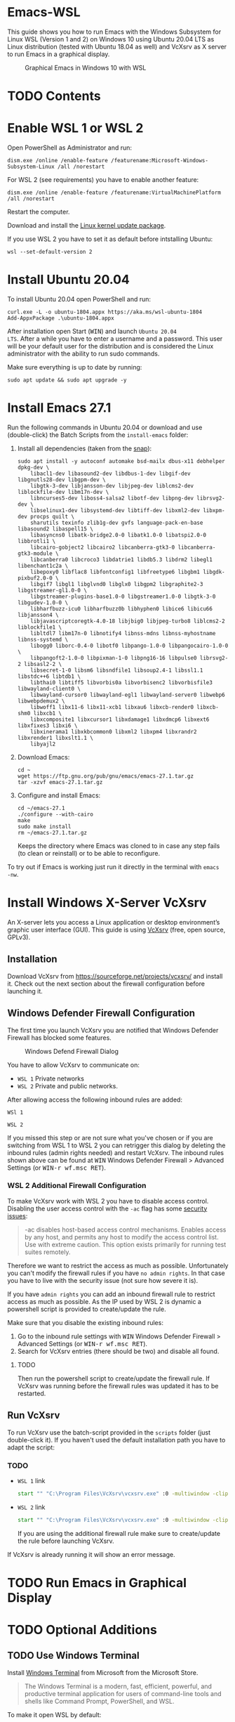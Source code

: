* Emacs-WSL

This guide shows you how to run Emacs with the Windows Subsystem for Linux WSL
(Version 1 and 2) on Windows 10 using Ubuntu 20.04 LTS as Linux distribution
(tested with Ubuntu 18.04 as well) and VcXsrv as X server to run Emacs in a
graphical display.

#+caption: Graphical Emacs in Windows 10 with WSL
[[./img/emacs-wsl.png]]

* TODO Contents

* Enable WSL 1 or WSL 2

Open PowerShell as Administrator and run:

#+BEGIN_SRC fundamental
  dism.exe /online /enable-feature /featurename:Microsoft-Windows-Subsystem-Linux /all /norestart
#+END_SRC

For WSL 2 (see requirements) you have to enable another feature:

#+BEGIN_SRC fundamental
  dism.exe /online /enable-feature /featurename:VirtualMachinePlatform /all /norestart
#+END_SRC

Restart the computer.

Download and install the [[https://wslstorestorage.blob.core.windows.net/wslblob/wsl_update_x64.msi][Linux kernel update package]].

If you use WSL 2 you have to set it as default before intstalling Ubuntu:

#+BEGIN_SRC fundamental
  wsl --set-default-version 2
#+END_SRC

* Install Ubuntu 20.04

To install Ubuntu 20.04 open PowerShell and run:

#+BEGIN_SRC text
  curl.exe -L -o ubuntu-1804.appx https://aka.ms/wsl-ubuntu-1804
  Add-AppxPackage .\ubuntu-1804.appx
#+END_SRC

After installation open Start (@@html:<kbd>WIN</kbd>@@) and launch ~Ubuntu 20.04
LTS~. After a while you have to enter a username and a password. This user will
be your default user for the distribution and is considered the Linux
administrator with the ability to run sudo commands.

Make sure everything is up to date by running:

#+BEGIN_SRC shell
  sudo apt update && sudo apt upgrade -y
#+END_SRC

* Install Emacs 27.1

Run the following commands in Ubuntu 20.04 or download and use (double-click)
the Batch Scripts from the ~install-emacs~ folder:

1. Install all dependencies (taken from the [[https://github.com/alexmurray/emacs-snap/blob/master/snapcraft.yaml][snap]]):
   #+BEGIN_SRC shell
     sudo apt install -y autoconf automake bsd-mailx dbus-x11 debhelper dpkg-dev \
         libacl1-dev libasound2-dev libdbus-1-dev libgif-dev libgnutls28-dev libgpm-dev \
         libgtk-3-dev libjansson-dev libjpeg-dev liblcms2-dev liblockfile-dev libm17n-dev \
         libncurses5-dev liboss4-salsa2 libotf-dev libpng-dev librsvg2-dev \
         libselinux1-dev libsystemd-dev libtiff-dev libxml2-dev libxpm-dev procps quilt \
         sharutils texinfo zlib1g-dev gvfs language-pack-en-base libasound2 libaspell15 \
         libasyncns0 libatk-bridge2.0-0 libatk1.0-0 libatspi2.0-0 libbrotli1 \
         libcairo-gobject2 libcairo2 libcanberra-gtk3-0 libcanberra-gtk3-module \
         libcanberra0 libcroco3 libdatrie1 libdb5.3 libdrm2 libegl1 libenchant1c2a \
         libepoxy0 libflac8 libfontconfig1 libfreetype6 libgbm1 libgdk-pixbuf2.0-0 \
         libgif7 libgl1 libglvnd0 libglx0 libgpm2 libgraphite2-3 libgstreamer-gl1.0-0 \
         libgstreamer-plugins-base1.0-0 libgstreamer1.0-0 libgtk-3-0 libgudev-1.0-0 \
         libharfbuzz-icu0 libharfbuzz0b libhyphen0 libice6 libicu66 libjansson4 \
         libjavascriptcoregtk-4.0-18 libjbig0 libjpeg-turbo8 liblcms2-2 liblockfile1 \
         libltdl7 libm17n-0 libnotify4 libnss-mdns libnss-myhostname libnss-systemd \
         libogg0 liborc-0.4-0 libotf0 libpango-1.0-0 libpangocairo-1.0-0 \
         libpangoft2-1.0-0 libpixman-1-0 libpng16-16 libpulse0 librsvg2-2 libsasl2-2 \
         libsecret-1-0 libsm6 libsndfile1 libsoup2.4-1 libssl1.1 libstdc++6 libtdb1 \
         libthai0 libtiff5 libvorbis0a libvorbisenc2 libvorbisfile3 libwayland-client0 \
         libwayland-cursor0 libwayland-egl1 libwayland-server0 libwebp6 libwebpdemux2 \
         libwoff1 libx11-6 libx11-xcb1 libxau6 libxcb-render0 libxcb-shm0 libxcb1 \
         libxcomposite1 libxcursor1 libxdamage1 libxdmcp6 libxext6 libxfixes3 libxi6 \
         libxinerama1 libxkbcommon0 libxml2 libxpm4 libxrandr2 libxrender1 libxslt1.1 \
         libyajl2
   #+END_SRC

2. Download Emacs:
   #+BEGIN_SRC shell
     cd ~
     wget https://ftp.gnu.org/pub/gnu/emacs/emacs-27.1.tar.gz
     tar -xzvf emacs-27.1.tar.gz
   #+END_SRC

3. Configure and install Emacs:
   #+BEGIN_SRC shell
     cd ~/emacs-27.1
     ./configure --with-cairo
     make
     sudo make install
     rm ~/emacs-27.1.tar.gz
   #+END_SRC
   Keeps the directory where Emacs was cloned to in case any step fails (to
   clean or reinstall) or to be able to reconfigure.

To try out if Emacs is working just run it directly in the terminal with ~emacs
-nw~.

* Install Windows X-Server VcXsrv

An X-server lets you access a Linux application or desktop environment’s graphic
user interface (GUI). This guide is using [[https://sourceforge.net/projects/vcxsrv/][VcXsrv]] (free, open source, GPLv3).

** Installation

Download VcXsrv from [[https://sourceforge.net/projects/vcxsrv/]] and install it.
Check out the next section about the firewall configuration before launching it.

** Windows Defender Firewall Configuration

The first time you launch VcXsrv you are notified that Windows Defender Firewall
has blocked some features.

#+caption: Windows Defend Firewall Dialog
[[./img/vcxsrv-windows-defender-firewall.png]]

You have to allow VcXsrv to communicate on:

- ~WSL 1~ Private networks
- ~WSL 2~ Private and public networks.

After allowing access the following inbound rules are added:

~WSl 1~

[[./img/vcxsrv-wsl1-firewall-inbound-rules.png]]

~WSL 2~

[[./img/vcxsrv-wsl2-firewall-inbound-rules.png]]

If you missed this step or are not sure what you've chosen or if you are
switching from WSL 1 to WSL 2 you can retrigger this dialog by deleting the
inbound rules (admin rights needed) and restart VcXsrv. The inbound rules shown
above can be found at @@html:<kbd>@@WIN@@html:</kbd>@@ Windows Defender Firewall
> Advanced Settings (or @@html:<kbd>@@WIN-r wf.msc RET@@html:</kbd>@@).

*** WSL 2 Additional Firewall Configuration

To make VcXsrv work with WSL 2 you have to disable access control. Disabling the
user access control with the ~-ac~ flag has some [[https://www.xfree86.org/current/Xserver.1.html][security issues]]:

#+BEGIN_QUOTE
-ac disables host-based access control mechanisms. Enables access by any host,
and permits any host to modify the access control list. Use with extreme
caution. This option exists primarily for running test suites remotely.
#+END_QUOTE

Therefore we want to restrict the access as much as possible. Unfortunately you
can't modify the firewall rules if you have ~no admin rights~. In that case you
have to live with the security issue (not sure how severe it is).

If you have ~admin rights~ you can add an inbound firewall rule to restrict
access as much as possible. As the IP used by WSL 2 is dynamic a powershell
script is provided to create/update the rule.

Make sure that you disable the existing inbound rules:

1. Go to the inbound rule settings with @@html:<kbd>@@WIN@@html:</kbd>@@ Windows
   Defender Firewall > Advanced Settings (or @@html:<kbd>@@WIN-r wf.msc
   RET@@html:</kbd>@@).
2. Search for VcXsrv entries (there should be two) and disable all found.

**** TODO

Then run the powershell script to create/update the firewall rule. If VcXsrv was
running before the firewall rules was updated it has to be restarted.

** Run VcXsrv

To run VcXsrv use the batch-script provided in the ~scripts~ folder (just
double-click it). If you haven't used the default installation path you have to
adapt the script:

*** TODO

- ~WSL 1~ link
  #+BEGIN_SRC bat
    start "" "C:\Program Files\VcXsrv\vcxsrv.exe" :0 -multiwindow -clipboard -wgl
  #+END_SRC
- ~WSL 2~ link
  #+BEGIN_SRC bat
    start "" "C:\Program Files\VcXsrv\vcxsrv.exe" :0 -multiwindow -clipboard -wgl -ac
  #+END_SRC
  If you are using the additional firewall rule make sure to create/update the
  rule before launching VcXsrv.

If VcXsrv is already running it will show an error message.

* TODO Run Emacs in Graphical Display

* TODO Optional Additions

** TODO Use Windows Terminal

Install [[https://www.microsoft.com/en-us/p/windows-terminal/9n0dx20hk701?rtc=1&activetab=pivot:overviewtab][Windows Terminal]] from Microsoft from the Microsoft Store.

#+BEGIN_QUOTE
The Windows Terminal is a modern, fast, efficient, powerful, and productive
terminal application for users of command-line tools and shells like Command
Prompt, PowerShell, and WSL.
#+END_QUOTE

To make it open WSL by default:

- Open the Windows Terminal.
- Open the settings by clicking on the dropdown button in the tab bar and then
  select settings (bound to @@html:<kbd>@@Ctrl-,@@html:</kbd>@@).
- Copy the GUID for WSL (example: {12345678-1234-1234-1234-1234567890AB}).
- Set the default profile to the one copied from WSL:
  #+BEGIN_SRC js
    {
        ...
        "defaultProfile": "{12345678-1234-1234-1234-1234567890AB}",
        ...
  #+END_SRC

To change the default path to =~=:

- Go to the settings (@@html:<kbd>@@Ctrl-,@@html:</kbd>@@).
- Add a line in the WSL part at the end:
  #+BEGIN_SRC js
    {
        ...
        "source": "Windows.Terminal.Wsl",
        "startingDirectory": "//wsl$/Ubuntu-18.04/home/<username>/"
    },
  #+END_SRC

** TODO User

Instead of using root user it's better to add a user and use that as default
user.

*** Add user

#+BEGIN_SRC shell
  sudo adduser <username>
#+END_SRC

*** Make it a sudo user

Make that user be a sudo user:

#+BEGIN_SRC shell
  sudo usermod -a -G sudo <username>
#+END_SRC

*** Change default user

Change the default user which is used when starting the WSL.

Open ~cmd.exe~ and run:

#+BEGIN_SRC shell
  ubuntu config --default-user <username>
#+END_SRC

Restart WSL.

You can change the default back to root by using ~root~ as username. To change
to root inside WSL temporarily use ~sudo su -~.

** TODO Ssh key

Generate a new ED25519 SSH key pair:

#+BEGIN_SRC shell
  ssh-keygen -t ed25519 -C "email@example.com"
#+END_SRC

A dialog will ask you to:

- input a file path: use the suggested path by pressing ~Enter~
- enter a password: enter your password

To copy the generated ssh key into the clipboard use:

#+BEGIN_SRC shell
  clip.exe < ~/.ssh/id_ed25519.pub
#+END_SRC

** TODO Use en_US Language

Bash on Ubuntu on Windows starts on the language defined in your Country or
Region settings. If you want to change the default language to en_US you may
need to follow these steps:

#+BEGIN_SRC shell
  sudo apt install -y language-pack-en language-pack-en-base manpages
  sudo locale-gen en_US.UTF-8
  sudo update-locale LANG=en_US.UTF8
#+END_SRC

** TODO Mount network drives

To do so the fstab file needs to be configured.

For instance to mount ~H:~ add this to "/etc/fstab" (the directory has to exist to
make this work, so in this case ~sudo mkdir /mnt/h~ is needed beforehand):

#+BEGIN_SRC text
  H: /mnt/h drvfs defaults 0 0
#+END_SRC

From now on that network drive is automatically mounted.


** TODO Zsh

If you want to use [[https://en.wikipedia.org/wiki/Z_shell][zsh]] and [[https://ohmyz.sh/][oh-my-zsh]]:

#+BEGIN_SRC shell
  sudo apt install zsh
  chsh -s $(which zsh)
  sh -c "$(curl -fsSL https://raw.githubusercontent.com/robbyrussell/oh-my-zsh/master/tools/install.sh)"
#+END_SRC

Restart WSL.

*** TODO
In some scripts you need to change bash to zsh to be able to use it when
emulating a terminal in Emacs.

* TODO FAQ

** Where is the root folder located?

The root is accessible as ~\\wsl$~ in file explorer followed by the
distribution. You can show the current distribution name by running ~wsl -l -q~
in cmd.

** How to access Linux files from Windows?

Run ~explorer.exe .~ in WSL to open the Windows File Explorer at the current
location. The path will start with ~\\wsl$~ unless it is a mounted drive. In the
File Explorer the files and folders can be copied, moved and edited as usual
(see this blog [[https://devblogs.microsoft.com/commandline/whats-new-for-wsl-in-windows-10-version-1903/][post]]).

** How start WSL from File Explorer in the current folder?

To start WSL from Windows File Explorer just type ~wsl~ into the location input
box or hold down ~Shift~ while right-clicking and select ~Open Linux shell here~
from the context menu. If it's a network drive it has to be mounted else this
will not work.

#+caption: WSL from windows explorer
[[./img/wsl-from-windows-explorer.png]]

** What ways are there to run WSL?

See [[https://docs.microsoft.com/en-us/windows/wsl/wsl-config#ways-to-run-wsl]].

* Troubleshooting

Check out the Microsoft docs:

- [[https://docs.microsoft.com/en-us/windows/wsl/install-win10#troubleshooting-installation][WSL troubleshooting installation]]
- [[https://docs.microsoft.com/en-us/windows/wsl/troubleshooting#common-issues][WSL troubleshooting page]]

** The GUI is not loading/showing at all

Check your firewall settings.

